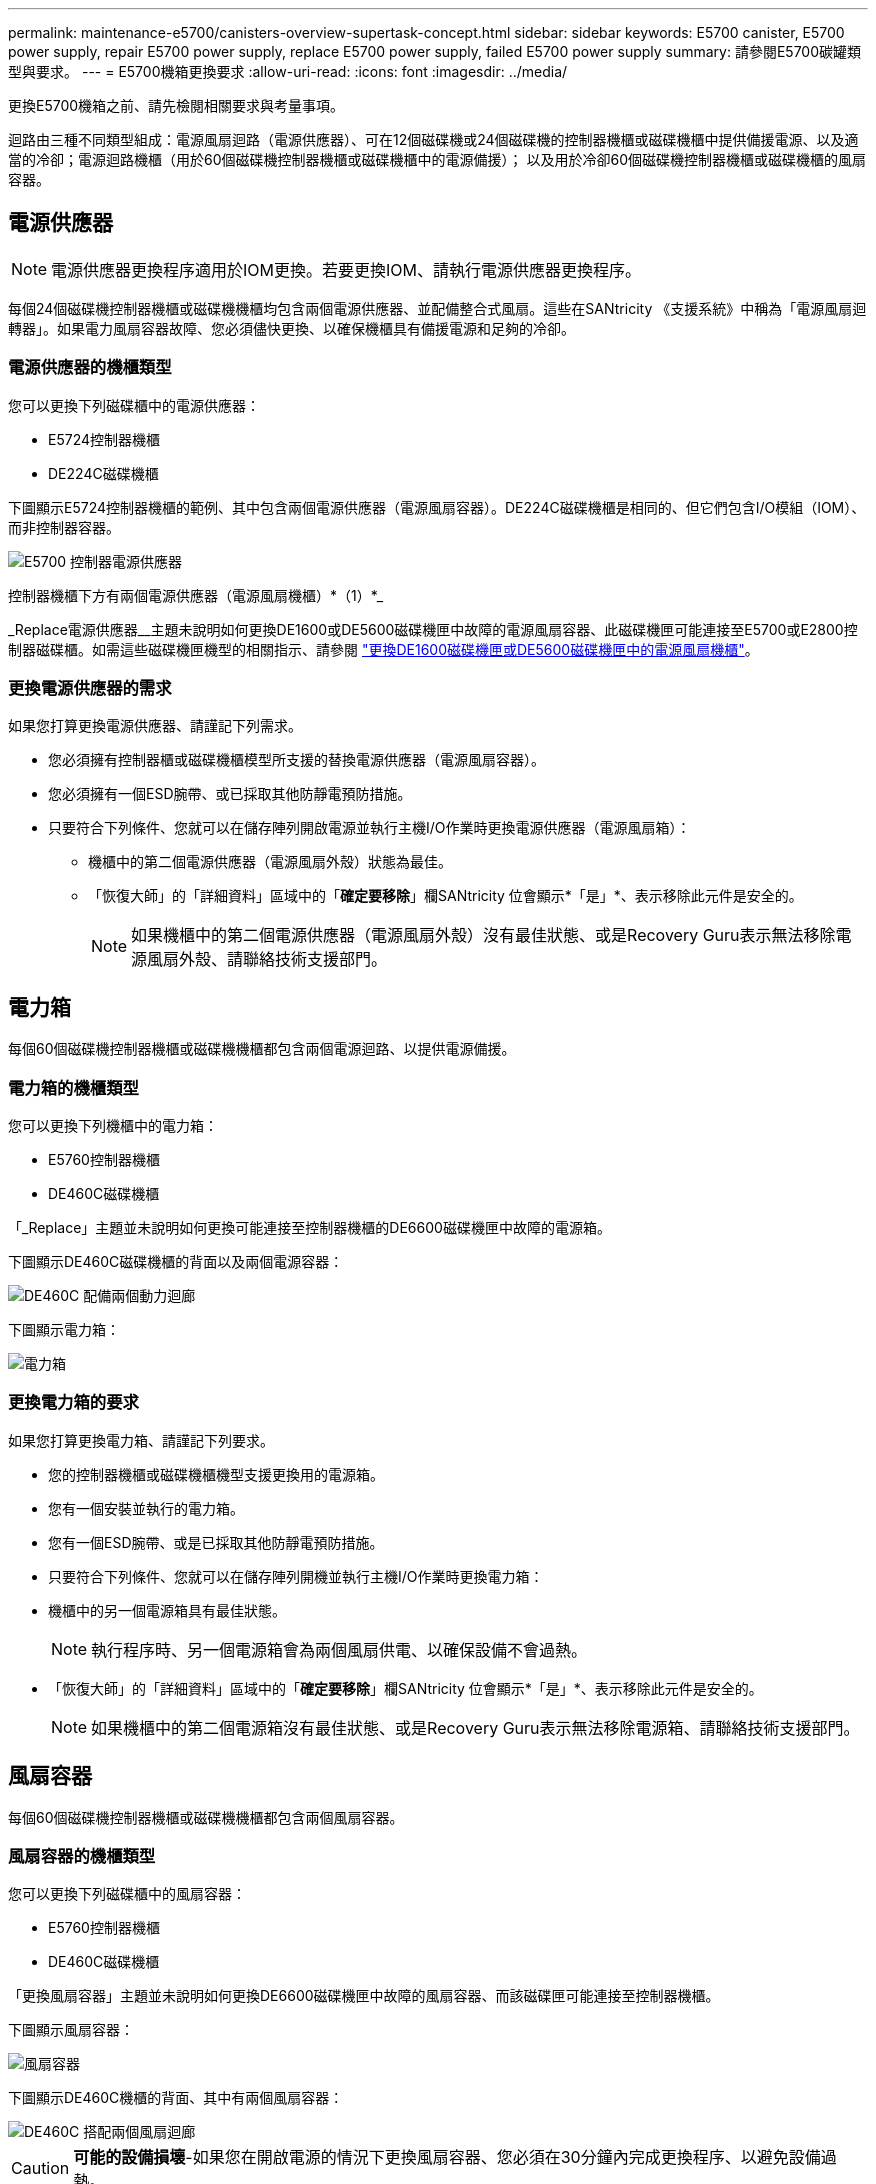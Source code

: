 ---
permalink: maintenance-e5700/canisters-overview-supertask-concept.html 
sidebar: sidebar 
keywords: E5700 canister, E5700 power supply, repair E5700 power supply, replace E5700 power supply, failed E5700 power supply 
summary: 請參閱E5700碳罐類型與要求。 
---
= E5700機箱更換要求
:allow-uri-read: 
:icons: font
:imagesdir: ../media/


[role="lead"]
更換E5700機箱之前、請先檢閱相關要求與考量事項。

迴路由三種不同類型組成：電源風扇迴路（電源供應器）、可在12個磁碟機或24個磁碟機的控制器機櫃或磁碟機櫃中提供備援電源、以及適當的冷卻；電源迴路機櫃（用於60個磁碟機控制器機櫃或磁碟機櫃中的電源備援）； 以及用於冷卻60個磁碟機控制器機櫃或磁碟機櫃的風扇容器。



== 電源供應器


NOTE: 電源供應器更換程序適用於IOM更換。若要更換IOM、請執行電源供應器更換程序。

每個24個磁碟機控制器機櫃或磁碟機機櫃均包含兩個電源供應器、並配備整合式風扇。這些在SANtricity 《支援系統》中稱為「電源風扇迴轉器」。如果電力風扇容器故障、您必須儘快更換、以確保機櫃具有備援電源和足夠的冷卻。



=== 電源供應器的機櫃類型

您可以更換下列磁碟櫃中的電源供應器：

* E5724控制器機櫃
* DE224C磁碟機櫃


下圖顯示E5724控制器機櫃的範例、其中包含兩個電源供應器（電源風扇容器）。DE224C磁碟機櫃是相同的、但它們包含I/O模組（IOM）、而非控制器容器。

image::../media/e5700_power_supply_callout.png[E5700 控制器電源供應器]

控制器機櫃下方有兩個電源供應器（電源風扇機櫃）*（1）*_

_Replace電源供應器__主題未說明如何更換DE1600或DE5600磁碟機匣中故障的電源風扇容器、此磁碟機匣可能連接至E5700或E2800控制器磁碟櫃。如需這些磁碟機匣機型的相關指示、請參閱 link:https://library.netapp.com/ecm/ecm_download_file/ECMP1140874["更換DE1600磁碟機匣或DE5600磁碟機匣中的電源風扇機櫃"]。



=== 更換電源供應器的需求

如果您打算更換電源供應器、請謹記下列需求。

* 您必須擁有控制器櫃或磁碟機櫃模型所支援的替換電源供應器（電源風扇容器）。
* 您必須擁有一個ESD腕帶、或已採取其他防靜電預防措施。
* 只要符合下列條件、您就可以在儲存陣列開啟電源並執行主機I/O作業時更換電源供應器（電源風扇箱）：
+
** 機櫃中的第二個電源供應器（電源風扇外殼）狀態為最佳。
** 「恢復大師」的「詳細資料」區域中的「*確定要移除*」欄SANtricity 位會顯示*「是」*、表示移除此元件是安全的。
+

NOTE: 如果機櫃中的第二個電源供應器（電源風扇外殼）沒有最佳狀態、或是Recovery Guru表示無法移除電源風扇外殼、請聯絡技術支援部門。







== 電力箱

每個60個磁碟機控制器機櫃或磁碟機機櫃都包含兩個電源迴路、以提供電源備援。



=== 電力箱的機櫃類型

您可以更換下列機櫃中的電力箱：

* E5760控制器機櫃
* DE460C磁碟機櫃


「_Replace」主題並未說明如何更換可能連接至控制器機櫃的DE6600磁碟機匣中故障的電源箱。

下圖顯示DE460C磁碟機櫃的背面以及兩個電源容器：

image::../media/28_dwg_de460c_rear_no_callouts_maint-e5700.gif[DE460C 配備兩個動力迴廊]

下圖顯示電力箱：

image::../media/28_dwg_e2860_de460c_psu_maint-e5700.gif[電力箱]



=== 更換電力箱的要求

如果您打算更換電力箱、請謹記下列要求。

* 您的控制器機櫃或磁碟機櫃機型支援更換用的電源箱。
* 您有一個安裝並執行的電力箱。
* 您有一個ESD腕帶、或是已採取其他防靜電預防措施。
* 只要符合下列條件、您就可以在儲存陣列開機並執行主機I/O作業時更換電力箱：
* 機櫃中的另一個電源箱具有最佳狀態。
+

NOTE: 執行程序時、另一個電源箱會為兩個風扇供電、以確保設備不會過熱。

* 「恢復大師」的「詳細資料」區域中的「*確定要移除*」欄SANtricity 位會顯示*「是」*、表示移除此元件是安全的。
+

NOTE: 如果機櫃中的第二個電源箱沒有最佳狀態、或是Recovery Guru表示無法移除電源箱、請聯絡技術支援部門。





== 風扇容器

每個60個磁碟機控制器機櫃或磁碟機機櫃都包含兩個風扇容器。



=== 風扇容器的機櫃類型

您可以更換下列磁碟櫃中的風扇容器：

* E5760控制器機櫃
* DE460C磁碟機櫃


「更換風扇容器」主題並未說明如何更換DE6600磁碟機匣中故障的風扇容器、而該磁碟匣可能連接至控制器機櫃。

下圖顯示風扇容器：

image::../media/28_dwg_e2860_de460c_single_fan_canister_no_callouts_maint-e5700.gif[風扇容器]

下圖顯示DE460C機櫃的背面、其中有兩個風扇容器：

image::../media/28_dwg_de460c_rear_no_callouts_maint-e5700.gif[DE460C 搭配兩個風扇迴廊]


CAUTION: *可能的設備損壞*-如果您在開啟電源的情況下更換風扇容器、您必須在30分鐘內完成更換程序、以避免設備過熱。



=== 更換風扇容器的要求

如果您打算更換風扇容器、請謹記下列要求。

* 您的控制器機櫃或磁碟機櫃機型支援更換風扇容器（FAN）。
* 您有一個風扇容器已安裝並在執行中。
* 您有一個ESD腕帶、或是已採取其他防靜電預防措施。
* 如果您在開啟電源的情況下執行此程序、則必須在30分鐘內完成此程序、以免設備過熱。
* 只要符合下列條件、您就可以在儲存陣列開機並執行主機I/O作業時更換風扇容器：
+
** 機櫃中的第二個風扇容器具有最佳狀態。
** 「恢復大師」的「詳細資料」區域中的「*確定要移除*」欄SANtricity 位會顯示*「是」*、表示移除此元件是安全的。
+

NOTE: 如果磁碟櫃中的第二個風扇磁碟櫃沒有最佳狀態、或是Recovery Guru表示無法移除風扇磁碟櫃、請聯絡技術支援部門。




